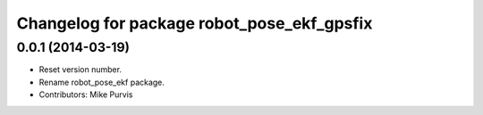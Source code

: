 ^^^^^^^^^^^^^^^^^^^^^^^^^^^^^^^^^^^^^^^^^^^
Changelog for package robot_pose_ekf_gpsfix
^^^^^^^^^^^^^^^^^^^^^^^^^^^^^^^^^^^^^^^^^^^

0.0.1 (2014-03-19)
------------------
* Reset version number.
* Rename robot_pose_ekf package.
* Contributors: Mike Purvis

